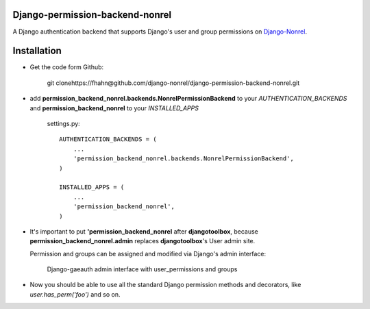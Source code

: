 Django-permission-backend-nonrel
====================================

A Django authentication backend that supports Django's user and group permissions on Django-Nonrel_.


Installation
====================================

* Get the code form Github:

    git clonehttps://fhahn@github.com/django-nonrel/django-permission-backend-nonrel.git

* add **permission_backend_nonrel.backends.NonrelPermissionBackend** to your *AUTHENTICATION_BACKENDS*
  and **permission_backend_nonrel** to your *INSTALLED_APPS*

   settings.py::
   
        AUTHENTICATION_BACKENDS = (
            ...
            'permission_backend_nonrel.backends.NonrelPermissionBackend',
        )       

        INSTALLED_APPS = (      
            ...
            'permission_backend_nonrel',
        )   
  
* It's important to put **'permission_backend_nonrel** after **djangotoolbox**, 
  because **permission_backend_nonrel.admin** replaces **djangotoolbox**'s User admin site.

  Permission and groups can be assigned and modified via Django's admin interface:


  .. figure:: http://floooofiles.appspot.com/serve/files/admin.jpeg/
      :scale: 50 %
      :alt: Django-nonrel admin with user_permissions and groups 

      Django-gaeauth admin interface with user_permissions and groups 


* Now you should be able to use all the standard Django permission methods and decorators, 
  like *user.has_perm('foo')* and so on.


.. _Django-Nonrel: http://www.allbuttonspressed.com/projects/django-nonrel
